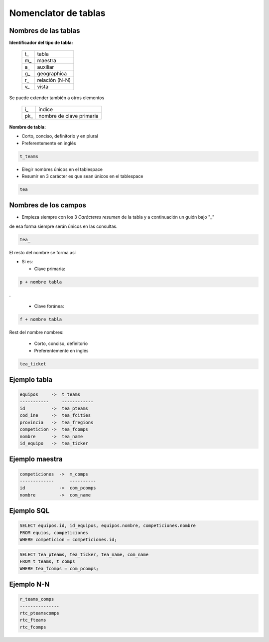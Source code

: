 Nomenclator de tablas
=====================

Nombres de las tablas
---------------------

**Identificador del tipo de tabla:**

   +-----+----------------+
   | t\_ | tabla          |
   +-----+----------------+
   | m\_ | maestra        |
   +-----+----------------+
   | a\_ | auxiliar       |
   +-----+----------------+
   | g\_ | geographica    |
   +-----+----------------+
   | r\_ | relación (N-N) |
   +-----+----------------+
   | v\_ | vista          |
   +-----+----------------+

Se puede extender también a otros elementos


   +------+--------------------------+
   | i\_  | índice                   |
   +------+--------------------------+
   | pk\_ | nombre de clave primaria |
   +------+--------------------------+


**Nombre de tabla:**

* Corto, conciso, definitorio y en plural

* Preferentemente en inglés

.. code::

   t_teams

* Elegir nombres únicos en el tablespace

* Resumir en 3 carácter es que sean únicos en el tablespace

.. code::

   tea

Nombres de los campos
---------------------

* Empieza siempre con los 3 *Carácteres resumen* de la tabla
  y a continuación un guión bajo "_"

de esa forma siempre serán únicos en las consultas.

.. code::

   tea_

El resto del nombre se forma así

* Si  es:

  + Clave primaria:

.. code::

    p + nombre tabla

.

  + Clave foránea:

.. code::

    f + nombre tabla

Rest del nombre nombres:

  + Corto, conciso, definitorio
  + Preferentemente en inglés

.. code::

   tea_ticket


Ejemplo tabla
-------------

.. code::

    equipos     ->  t_teams
    -----------     ------------
    id          ->  tea_pteams
    cod_ine     ->  tea_fcities
    provincia   ->  tea_fregions
    competicion ->  tea_fcomps
    nombre      ->  tea_name
    id_equipo   ->  tea_ticker


Ejemplo maestra
---------------

.. code::

    competiciones  ->  m_comps
    -------------      ----------
    id             ->  com_pcomps
    nombre         ->  com_name

Ejemplo SQL
-----------

.. code:: SQL

    SELECT equipos.id, id_equipos, equipos.nombre, competiciones.nombre
    FROM equios, competiciones
    WHERE competicion = competiciones.id;

.. code:: SQL

    SELECT tea_pteams, tea_ticker, tea_name, com_name
    FROM t_teams, t_comps
    WHERE tea_fcomps = com_pcomps;

Ejemplo N-N
-----------

.. code::

    r_teams_comps
    ---------------
    rtc_pteamscomps
    rtc_fteams
    rtc_fcomps

